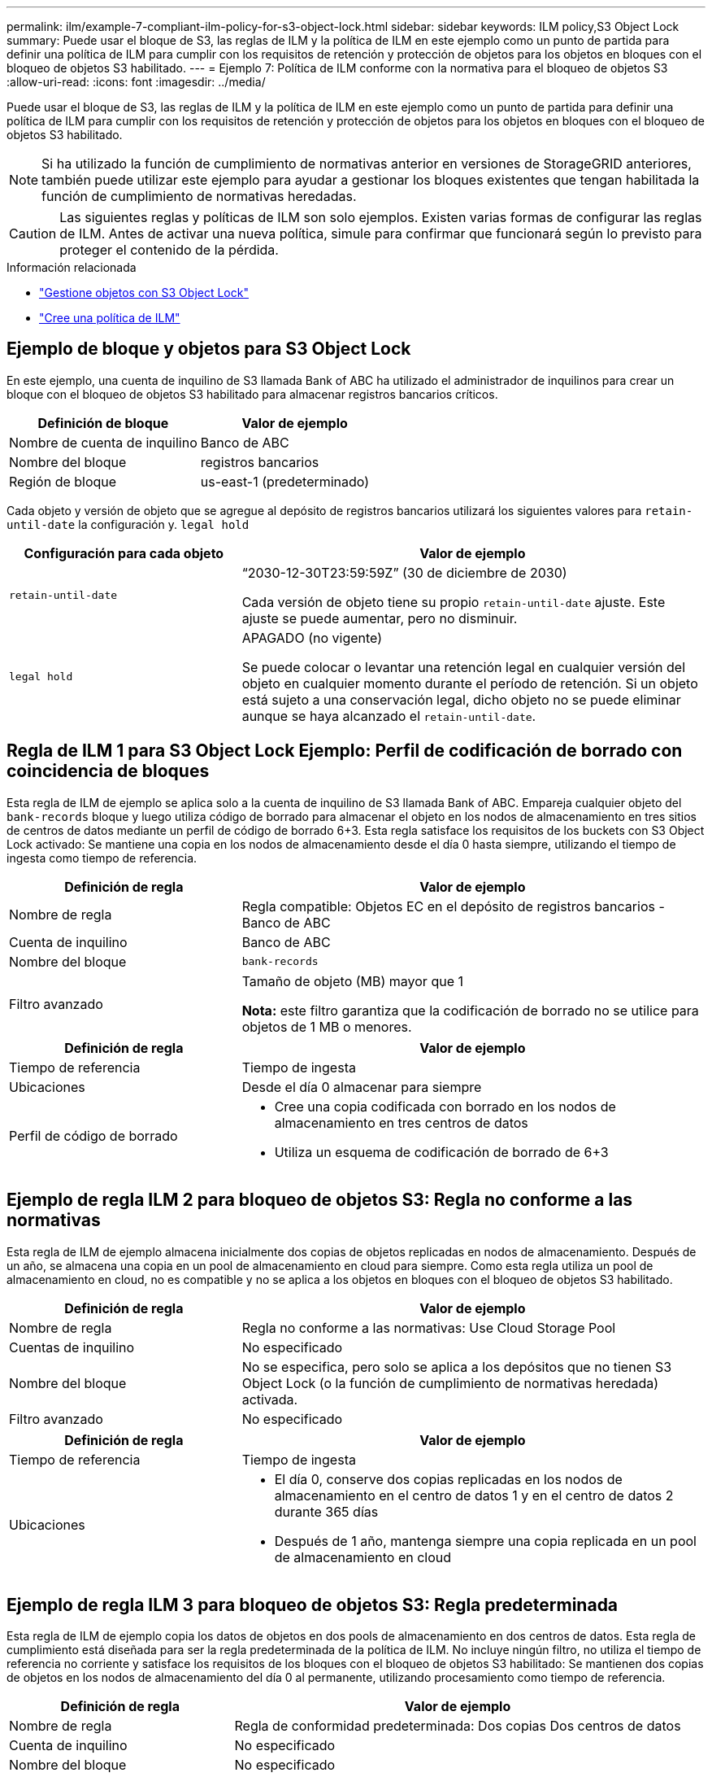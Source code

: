 ---
permalink: ilm/example-7-compliant-ilm-policy-for-s3-object-lock.html 
sidebar: sidebar 
keywords: ILM policy,S3 Object Lock 
summary: Puede usar el bloque de S3, las reglas de ILM y la política de ILM en este ejemplo como un punto de partida para definir una política de ILM para cumplir con los requisitos de retención y protección de objetos para los objetos en bloques con el bloqueo de objetos S3 habilitado. 
---
= Ejemplo 7: Política de ILM conforme con la normativa para el bloqueo de objetos S3
:allow-uri-read: 
:icons: font
:imagesdir: ../media/


[role="lead"]
Puede usar el bloque de S3, las reglas de ILM y la política de ILM en este ejemplo como un punto de partida para definir una política de ILM para cumplir con los requisitos de retención y protección de objetos para los objetos en bloques con el bloqueo de objetos S3 habilitado.


NOTE: Si ha utilizado la función de cumplimiento de normativas anterior en versiones de StorageGRID anteriores, también puede utilizar este ejemplo para ayudar a gestionar los bloques existentes que tengan habilitada la función de cumplimiento de normativas heredadas.


CAUTION: Las siguientes reglas y políticas de ILM son solo ejemplos. Existen varias formas de configurar las reglas de ILM. Antes de activar una nueva política, simule para confirmar que funcionará según lo previsto para proteger el contenido de la pérdida.

.Información relacionada
* link:managing-objects-with-s3-object-lock.html["Gestione objetos con S3 Object Lock"]
* link:creating-ilm-policy.html["Cree una política de ILM"]




== Ejemplo de bloque y objetos para S3 Object Lock

En este ejemplo, una cuenta de inquilino de S3 llamada Bank of ABC ha utilizado el administrador de inquilinos para crear un bloque con el bloqueo de objetos S3 habilitado para almacenar registros bancarios críticos.

[cols="2a,2a"]
|===
| Definición de bloque | Valor de ejemplo 


 a| 
Nombre de cuenta de inquilino
 a| 
Banco de ABC



 a| 
Nombre del bloque
 a| 
registros bancarios



 a| 
Región de bloque
 a| 
us-east-1 (predeterminado)

|===
Cada objeto y versión de objeto que se agregue al depósito de registros bancarios utilizará los siguientes valores para `retain-until-date` la configuración y. `legal hold`

[cols="1a,2a"]
|===
| Configuración para cada objeto | Valor de ejemplo 


 a| 
`retain-until-date`
 a| 
“2030-12-30T23:59:59Z” (30 de diciembre de 2030)

Cada versión de objeto tiene su propio `retain-until-date` ajuste. Este ajuste se puede aumentar, pero no disminuir.



 a| 
`legal hold`
 a| 
APAGADO (no vigente)

Se puede colocar o levantar una retención legal en cualquier versión del objeto en cualquier momento durante el período de retención. Si un objeto está sujeto a una conservación legal, dicho objeto no se puede eliminar aunque se haya alcanzado el `retain-until-date`.

|===


== Regla de ILM 1 para S3 Object Lock Ejemplo: Perfil de codificación de borrado con coincidencia de bloques

Esta regla de ILM de ejemplo se aplica solo a la cuenta de inquilino de S3 llamada Bank of ABC. Empareja cualquier objeto del `bank-records` bloque y luego utiliza código de borrado para almacenar el objeto en los nodos de almacenamiento en tres sitios de centros de datos mediante un perfil de código de borrado 6+3. Esta regla satisface los requisitos de los buckets con S3 Object Lock activado: Se mantiene una copia en los nodos de almacenamiento desde el día 0 hasta siempre, utilizando el tiempo de ingesta como tiempo de referencia.

[cols="1a,2a"]
|===
| Definición de regla | Valor de ejemplo 


 a| 
Nombre de regla
 a| 
Regla compatible: Objetos EC en el depósito de registros bancarios - Banco de ABC



 a| 
Cuenta de inquilino
 a| 
Banco de ABC



 a| 
Nombre del bloque
 a| 
`bank-records`



 a| 
Filtro avanzado
 a| 
Tamaño de objeto (MB) mayor que 1

*Nota:* este filtro garantiza que la codificación de borrado no se utilice para objetos de 1 MB o menores.

|===
[cols="1a,2a"]
|===
| Definición de regla | Valor de ejemplo 


 a| 
Tiempo de referencia
 a| 
Tiempo de ingesta



 a| 
Ubicaciones
 a| 
Desde el día 0 almacenar para siempre



 a| 
Perfil de código de borrado
 a| 
* Cree una copia codificada con borrado en los nodos de almacenamiento en tres centros de datos
* Utiliza un esquema de codificación de borrado de 6+3


|===


== Ejemplo de regla ILM 2 para bloqueo de objetos S3: Regla no conforme a las normativas

Esta regla de ILM de ejemplo almacena inicialmente dos copias de objetos replicadas en nodos de almacenamiento. Después de un año, se almacena una copia en un pool de almacenamiento en cloud para siempre. Como esta regla utiliza un pool de almacenamiento en cloud, no es compatible y no se aplica a los objetos en bloques con el bloqueo de objetos S3 habilitado.

[cols="1a,2a"]
|===
| Definición de regla | Valor de ejemplo 


 a| 
Nombre de regla
 a| 
Regla no conforme a las normativas: Use Cloud Storage Pool



 a| 
Cuentas de inquilino
 a| 
No especificado



 a| 
Nombre del bloque
 a| 
No se especifica, pero solo se aplica a los depósitos que no tienen S3 Object Lock (o la función de cumplimiento de normativas heredada) activada.



 a| 
Filtro avanzado
 a| 
No especificado

|===
[cols="1a,2a"]
|===
| Definición de regla | Valor de ejemplo 


 a| 
Tiempo de referencia
 a| 
Tiempo de ingesta



 a| 
Ubicaciones
 a| 
* El día 0, conserve dos copias replicadas en los nodos de almacenamiento en el centro de datos 1 y en el centro de datos 2 durante 365 días
* Después de 1 año, mantenga siempre una copia replicada en un pool de almacenamiento en cloud


|===


== Ejemplo de regla ILM 3 para bloqueo de objetos S3: Regla predeterminada

Esta regla de ILM de ejemplo copia los datos de objetos en dos pools de almacenamiento en dos centros de datos. Esta regla de cumplimiento está diseñada para ser la regla predeterminada de la política de ILM. No incluye ningún filtro, no utiliza el tiempo de referencia no corriente y satisface los requisitos de los bloques con el bloqueo de objetos S3 habilitado: Se mantienen dos copias de objetos en los nodos de almacenamiento del día 0 al permanente, utilizando procesamiento como tiempo de referencia.

[cols="1a,2a"]
|===
| Definición de regla | Valor de ejemplo 


 a| 
Nombre de regla
 a| 
Regla de conformidad predeterminada: Dos copias Dos centros de datos



 a| 
Cuenta de inquilino
 a| 
No especificado



 a| 
Nombre del bloque
 a| 
No especificado



 a| 
Filtro avanzado
 a| 
No especificado

|===
[cols="1a,2a"]
|===
| Definición de regla | Valor de ejemplo 


 a| 
Tiempo de referencia
 a| 
Tiempo de ingesta



 a| 
Ubicaciones
 a| 
De día 0 a siempre, conserve dos copias replicadas (una en los nodos de almacenamiento en el centro de datos 1 y otra en los nodos de almacenamiento en el centro de datos 2).

|===


== Ejemplo de política de ILM conforme a la normativa para el bloqueo de objetos S3

Para crear una política de ILM que proteja de manera efectiva todos los objetos del sistema, incluidos los que están en bloques con el bloqueo de objetos S3 habilitado, debe seleccionar reglas de ILM que cumplan con los requisitos de almacenamiento para todos los objetos. A continuación, debe simular y activar la política.



=== Añada reglas a la política

En este ejemplo, la política de ILM incluye tres reglas de ILM, en el siguiente orden:

. Regla de conformidad que utiliza la codificación de borrado para proteger objetos de más de 1 MB en un bloque específico con el bloqueo de objetos S3 habilitado. Los objetos se almacenan en nodos de almacenamiento del día 0 al permanente.
. Una regla no conforme a las normativas que crea dos copias de objetos replicados en los nodos de almacenamiento durante un año y, a continuación, mueve una copia de objetos a un Cloud Storage Pool de forma permanente. Esta regla no se aplica a bloques con el bloqueo de objetos S3 habilitado porque utiliza un pool de almacenamiento en cloud.
. La regla de cumplimiento predeterminada que crea dos copias de objetos replicados en los nodos de almacenamiento desde el día 0 hasta siempre.




=== Simule la política

Después de agregar reglas a la política, elegir una regla compatible predeterminada y organizar las demás reglas, debe simular la política probando objetos del depósito con S3 Object Lock activado y desde otros depósitos. Por ejemplo, al simular la directiva de ejemplo, debería esperar que los objetos de prueba se evaluaran de la siguiente manera:

* La primera regla sólo coincidirán con los objetos de prueba que son superiores a 1 MB en los registros bancarios de bloque para el inquilino Banco de ABC.
* La segunda regla coincidirán con todos los objetos de todos los segmentos no compatibles para todas las demás cuentas de arrendatario.
* La regla predeterminada coincidirán con estos objetos:
+
** Objetos de 1 MB o menos en los registros bancarios del bloque para el inquilino del Banco de ABC.
** Objetos de cualquier otro bloque que tenga habilitado el bloqueo de objetos S3 para todas las demás cuentas de inquilino.






=== Activar la política

Cuando esté completamente satisfecho de que la nueva política protege los datos del objeto según lo esperado, puede activarlo.
